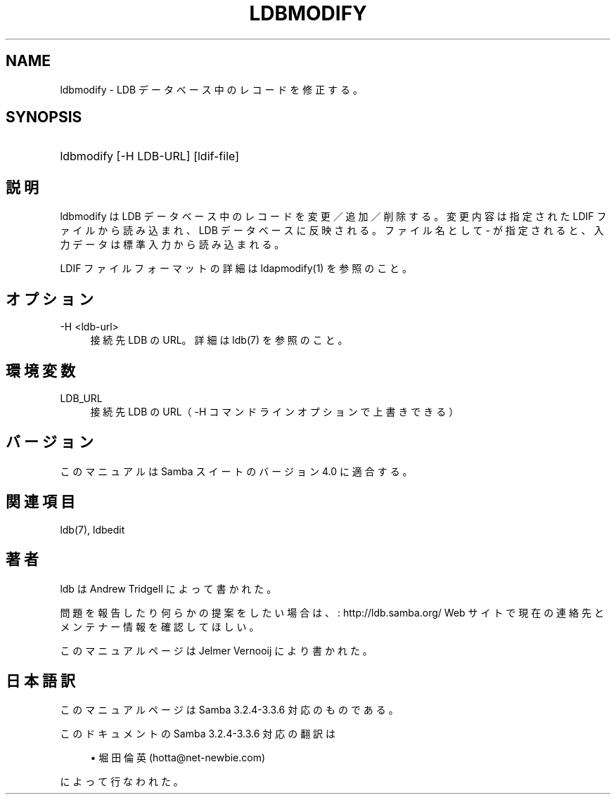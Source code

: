 .\"     Title: ldbmodify
.\"    Author: 
.\" Generator: DocBook XSL Stylesheets v1.73.2 <http://docbook.sf.net/>
.\"      Date: 07/15/2009
.\"    Manual: ユーザーコマンド
.\"    Source: Samba 3.3
.\"
.TH "LDBMODIFY" "1" "07/15/2009" "Samba 3\.3" "ユーザーコマンド"
.\" disable hyphenation
.nh
.\" disable justification (adjust text to left margin only)
.ad l
.SH "NAME"
ldbmodify - LDB データベース中のレコードを修正する。
.SH "SYNOPSIS"
.HP 1
ldbmodify [\-H\ LDB\-URL] [ldif\-file]
.SH "説明"
.PP
ldbmodify は LDB データベース中のレコードを変更／追加／削除する。 変更内容は指定された LDIF ファイルから読み込まれ、LDB データベースに反映 される。ファイル名として \- が指定されると、入力データは標準入力から 読み込まれる。
.PP
LDIF ファイルフォーマットの詳細は ldapmodify(1) を参照のこと。
.SH "オプション"
.PP
\-H <ldb\-url>
.RS 4
接続先 LDB の URL。詳細は ldb(7) を参照のこと。
.RE
.SH "環境変数"
.PP
LDB_URL
.RS 4
接続先 LDB の URL（ \-H コマンドラインオプションで上書きできる）
.RE
.SH "バージョン"
.PP
このマニュアルは Samba スイートのバージョン 4\.0 に適合する。
.SH "関連項目"
.PP
ldb(7), ldbedit
.SH "著者"
.PP
ldb は
Andrew Tridgell
によって書かれた。
.PP
問題を報告したり何らかの提案をしたい場合は、
: http://ldb.samba.org/
Web サイトで現在の連絡先と メンテナー情報を確認してほしい。
.PP
このマニュアルページは Jelmer Vernooij により書かれた。
.SH "日本語訳"
.PP
このマニュアルページは Samba 3\.2\.4\-3\.3\.6 対応のものである。
.PP
このドキュメントの Samba 3\.2\.4\-3\.3\.6 対応の翻訳は
.sp
.RS 4
.ie n \{\
\h'-04'\(bu\h'+03'\c
.\}
.el \{\
.sp -1
.IP \(bu 2.3
.\}
堀田 倫英(hotta@net\-newbie\.com)
.sp
.RE
によって行なわれた。
